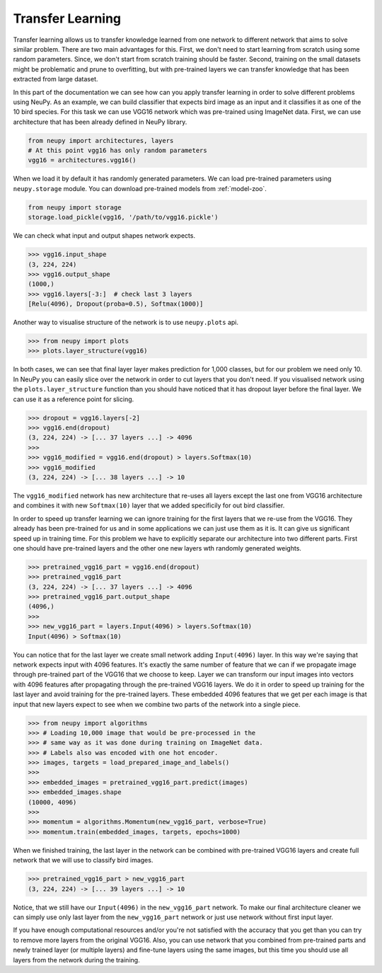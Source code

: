 Transfer Learning
=================

Transfer learning allows us to transfer knowledge learned from one network to different network that aims to solve similar problem. There are two main advantages for this. First, we don't need to start learning from scratch using some random parameters. Since, we don't start from scratch training should be faster. Second, training on the small datasets might be problematic and prune to overfitting, but with pre-trained layers we can transfer knowledge that has been extracted from large dataset.

In this part of the documentation we can see how can you apply transfer learning in order to solve different problems using NeuPy. As an example, we can build classifier that expects bird image as an input and it classifies it as one of the 10 bird species. For this task we can use VGG16 network which was pre-trained using ImageNet data. First, we can use architecture that has been already defined in NeuPy library.

.. code-block:: python

    from neupy import architectures, layers
    # At this point vgg16 has only random parameters
    vgg16 = architectures.vgg16()

When we load it by default it has randomly generated parameters. We can load pre-trained parameters using ``neupy.storage`` module. You can download pre-trained models from :ref:`model-zoo`.

.. code-block:: python

    from neupy import storage
    storage.load_pickle(vgg16, '/path/to/vgg16.pickle')

We can check what input and output shapes network expects.

.. code-block:: python

    >>> vgg16.input_shape
    (3, 224, 224)
    >>> vgg16.output_shape
    (1000,)
    >>> vgg16.layers[-3:]  # check last 3 layers
    [Relu(4096), Dropout(proba=0.5), Softmax(1000)]

Another way to visualise structure of the network is to use ``neupy.plots`` api.

.. code-block:: python

    >>> from neupy import plots
    >>> plots.layer_structure(vgg16)

In both cases, we can see that final layer layer makes prediction for 1,000 classes, but for our problem we need only 10. In NeuPy you can easily slice over the network in order to cut layers that you don't need. If you visualised network using the ``plots.layer_structure`` function than you should have noticed that it has dropout layer before the final layer. We can use it as a reference point for slicing.

.. code-block:: python

    >>> dropout = vgg16.layers[-2]
    >>> vgg16.end(dropout)
    (3, 224, 224) -> [... 37 layers ...] -> 4096
    >>>
    >>> vgg16_modified = vgg16.end(dropout) > layers.Softmax(10)
    >>> vgg16_modified
    (3, 224, 224) -> [... 38 layers ...] -> 10

The ``vgg16_modified`` network has new architecture that re-uses all layers except the last one from VGG16 architecture and combines it with new ``Softmax(10)`` layer that we added specificily for out bird classifier.

In order to speed up transfer learning we can ignore training for the first layers that we re-use from the VGG16. They already has been pre-trained for us and in some applications we can just use them as it is. It can give us significant speed up in training time. For this problem we have to explicitly separate our architecture into two different parts. First one should have pre-trained layers and the other one new layers wth randomly generated weights.

.. code-block:: python

    >>> pretrained_vgg16_part = vgg16.end(dropout)
    >>> pretrained_vgg16_part
    (3, 224, 224) -> [... 37 layers ...] -> 4096
    >>> pretrained_vgg16_part.output_shape
    (4096,)
    >>>
    >>> new_vgg16_part = layers.Input(4096) > layers.Softmax(10)
    Input(4096) > Softmax(10)

You can notice that for the last layer we create small network adding ``Input(4096)`` layer. In this way we're saying that network expects input with 4096 features. It's exactly the same number of feature that we can if we propagate image through pre-trained part of the VGG16 that we choose to keep. Layer we can transform our input images into vectors with 4096 features after propagating through the pre-trained VGG16 layers. We do it in order to speed up training for the last layer and avoid training for the pre-trained layers. These embedded 4096 features that we get per each image is that input that new layers expect to see when we combine two parts of the network into a single piece.

.. code-block:: python

    >>> from neupy import algorithms
    >>> # Loading 10,000 image that would be pre-processed in the
    >>> # same way as it was done during training on ImageNet data.
    >>> # Labels also was encoded with one hot encoder.
    >>> images, targets = load_prepared_image_and_labels()
    >>>
    >>> embedded_images = pretrained_vgg16_part.predict(images)
    >>> embedded_images.shape
    (10000, 4096)
    >>>
    >>> momentum = algorithms.Momentum(new_vgg16_part, verbose=True)
    >>> momentum.train(embedded_images, targets, epochs=1000)

When we finished training, the last layer in the network can be combined with pre-trained VGG16 layers and create full network that we will use to classify bird images.

.. code-block:: python

    >>> pretrained_vgg16_part > new_vgg16_part
    (3, 224, 224) -> [... 39 layers ...] -> 10

Notice, that we still have our ``Input(4096)`` in the ``new_vgg16_part`` network. To make our final architecture cleaner we can simply use only last layer from the ``new_vgg16_part`` network or just use network without first input layer.

If you have enough computational resources and/or you're not satisfied with the accuracy that you get than you can try to remove more layers from the original VGG16. Also, you can use network that you combined from pre-trained parts and newly trained layer (or multiple layers) and fine-tune layers using the same images, but this time you should use all layers from the network during the training.
